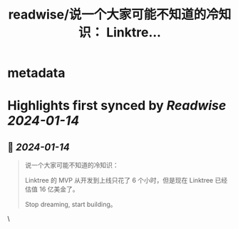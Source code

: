:PROPERTIES:
:title: readwise/说一个大家可能不知道的冷知识： Linktre...
:END:


* metadata
:PROPERTIES:
:author: [[LuoSays on Twitter]]
:full-title: "说一个大家可能不知道的冷知识： Linktre..."
:category: [[tweets]]
:url: https://twitter.com/LuoSays/status/1745958860186329435
:image-url: https://pbs.twimg.com/profile_images/1735526136405434368/CgtbRyhq.jpg
:END:

* Highlights first synced by [[Readwise]] [[2024-01-14]]
** 📌 [[2024-01-14]]
#+BEGIN_QUOTE
说一个大家可能不知道的冷知识：

Linktree 的 MVP 从开发到上线只花了 6 个小时，但是现在 Linktree 已经估值 16 亿美金了。

Stop dreaming, start building。 
#+END_QUOTE\